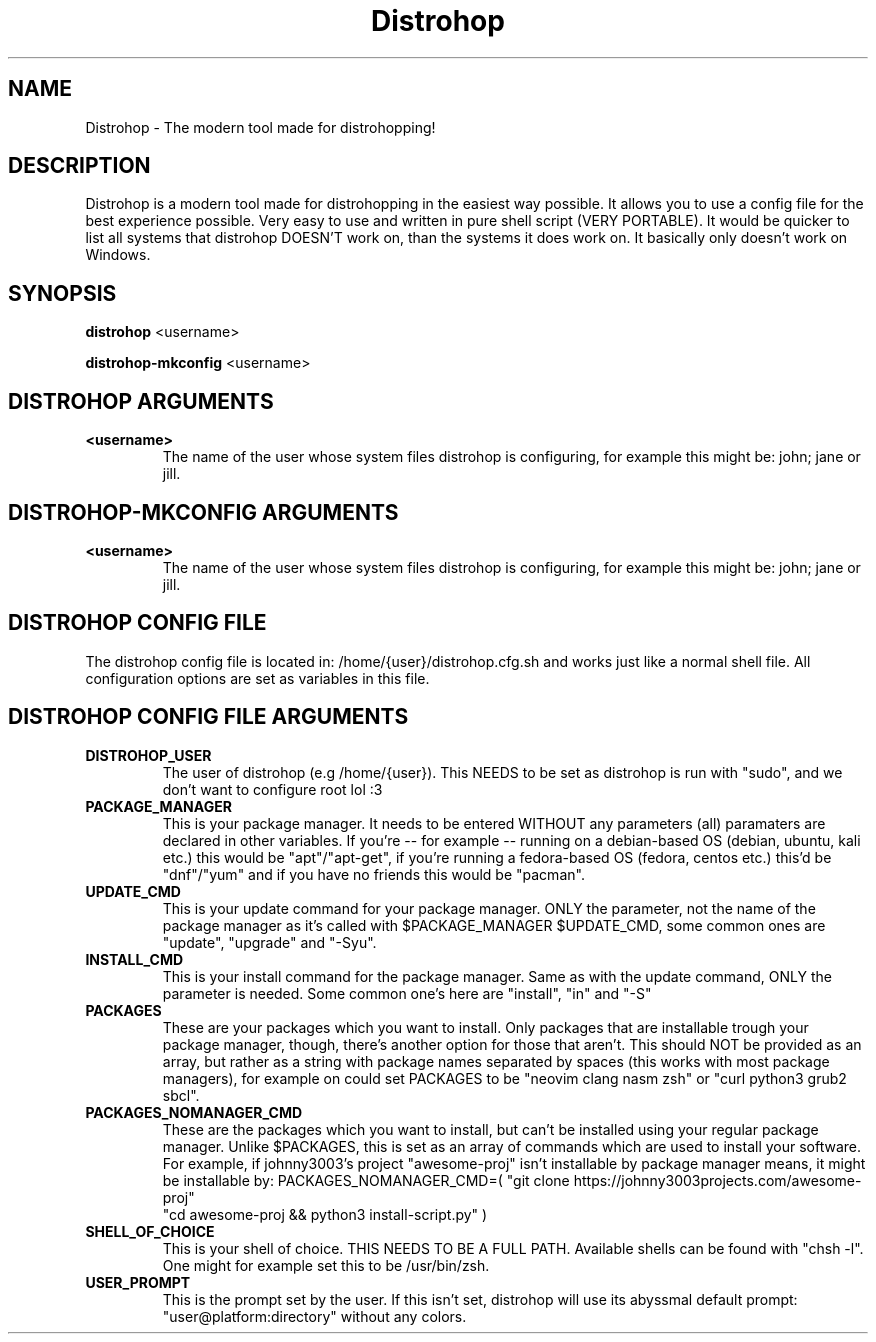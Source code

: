 .TH Distrohop

.SH NAME

Distrohop \- The modern tool made for distrohopping!

.SH DESCRIPTION

Distrohop is a modern tool made for distrohopping in the easiest way possible. It allows
you to use a config file for the best experience possible. Very easy to use and written
in pure shell script (VERY PORTABLE). It would be quicker to list all systems that distrohop
DOESN'T work on, than the systems it does work on. It basically only doesn't work on Windows.

.SH SYNOPSIS

.B distrohop
<username>

.B distrohop-mkconfig
<username>

.SH DISTROHOP ARGUMENTS

.TP
.BR <username>
The name of the user whose system files distrohop is configuring,
for example this might be: john; jane or jill.

.SH DISTROHOP-MKCONFIG ARGUMENTS

.TP
.BR <username>
The name of the user whose system files distrohop is configuring,
for example this might be: john; jane or jill.

.SH DISTROHOP CONFIG FILE

The distrohop config file is located in: /home/{user}/distrohop.cfg.sh
and works just like a normal shell file. All configuration options are set
as variables in this file.

.SH DISTROHOP CONFIG FILE ARGUMENTS

.TP
.BR DISTROHOP_USER
The user of distrohop (e.g /home/{user}). This NEEDS to be set as distrohop is
run with "sudo", and we don't want to configure root lol :3

.TP
.BR PACKAGE_MANAGER
This is your package manager. It needs to be entered WITHOUT any parameters (all)
paramaters are declared in other variables. If you're -- for example -- running on
a debian-based OS (debian, ubuntu, kali etc.) this would be "apt"/"apt-get", if
you're running a fedora-based OS (fedora, centos etc.) this'd be "dnf"/"yum" and
if you have no friends this would be "pacman".

.TP
.BR UPDATE_CMD
This is your update command for your package manager. ONLY the parameter, not the
name of the package manager as it's called with $PACKAGE_MANAGER $UPDATE_CMD, some
common ones are "update", "upgrade" and "-Syu".

.TP
.BR INSTALL_CMD
This is your install command for the package manager. Same as with the update command,
ONLY the parameter is needed. Some common one's here are "install", "in" and "-S"

.TP
.BR PACKAGES
These are your packages which you want to install. Only packages that are installable
trough your package manager, though, there's another option for those that aren't.
This should NOT be provided as an array, but rather as a string with package names
separated by spaces (this works with most package managers), for example on could
set PACKAGES to be "neovim clang nasm zsh" or "curl python3 grub2 sbcl".

.TP
.BR PACKAGES_NOMANAGER_CMD
These are the packages which you want to install, but can't be installed using your
regular package manager. Unlike $PACKAGES, this is set as an array of commands which
are used to install your software. For example, if johnny3003's project "awesome-proj"
isn't installable by package manager means, it might be installable by:
PACKAGES_NOMANAGER_CMD=( "git clone https://johnny3003projects.com/awesome-proj"
                         "cd awesome-proj && python3 install-script.py" )

.TP
.BR SHELL_OF_CHOICE
This is your shell of choice. THIS NEEDS TO BE A FULL PATH. Available shells can be
found with "chsh -l". One might for example set this to be /usr/bin/zsh.

.TP
.BR USER_PROMPT
This is the prompt set by the user. If this isn't set, distrohop will use its abyssmal
default prompt: "user@platform:directory" without any colors.
